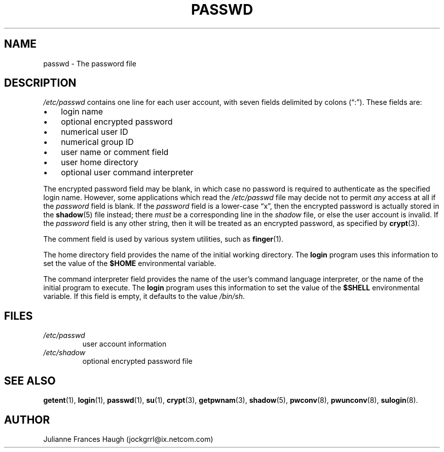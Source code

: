 .\" ** You probably do not want to edit this file directly **
.\" It was generated using the DocBook XSL Stylesheets (version 1.69.1).
.\" Instead of manually editing it, you probably should edit the DocBook XML
.\" source for it and then use the DocBook XSL Stylesheets to regenerate it.
.TH "PASSWD" "5" "09/30/2005" "" ""
.\" disable hyphenation
.nh
.\" disable justification (adjust text to left margin only)
.ad l
.SH "NAME"
passwd \- The password file
.SH "DESCRIPTION"
.PP
\fI/etc/passwd\fR
contains one line for each user account, with seven fields delimited by colons (\(lq:\(rq). These fields are:
.TP 3
\(bu
login name
.TP
\(bu
optional encrypted password
.TP
\(bu
numerical user ID
.TP
\(bu
numerical group ID
.TP
\(bu
user name or comment field
.TP
\(bu
user home directory
.TP
\(bu
optional user command interpreter
.PP
The encrypted password field may be blank, in which case no password is required to authenticate as the specified login name. However, some applications which read the
\fI/etc/passwd\fR
file may decide not to permit
\fIany\fR
access at all if the
\fIpassword\fR
field is blank. If the
\fIpassword\fR
field is a lower\-case
\(lqx\(rq, then the encrypted password is actually stored in the
\fBshadow\fR(5)
file instead; there
\fImust\fR
be a corresponding line in the
\fIshadow\fR
file, or else the user account is invalid. If the
\fIpassword\fR
field is any other string, then it will be treated as an encrypted password, as specified by
\fBcrypt\fR(3).
.PP
The comment field is used by various system utilities, such as
\fBfinger\fR(1).
.PP
The home directory field provides the name of the initial working directory. The
\fBlogin\fR
program uses this information to set the value of the
\fB$HOME\fR
environmental variable.
.PP
The command interpreter field provides the name of the user's command language interpreter, or the name of the initial program to execute. The
\fBlogin\fR
program uses this information to set the value of the
\fB$SHELL\fR
environmental variable. If this field is empty, it defaults to the value
\fI/bin/sh\fR.
.SH "FILES"
.TP
\fI/etc/passwd\fR
user account information
.TP
\fI/etc/shadow\fR
optional encrypted password file
.SH "SEE ALSO"
.PP
\fBgetent\fR(1),
\fBlogin\fR(1),
\fBpasswd\fR(1),
\fBsu\fR(1),
\fBcrypt\fR(3),
\fBgetpwnam\fR(3),
\fBshadow\fR(5),
\fBpwconv\fR(8),
\fBpwunconv\fR(8),
\fBsulogin\fR(8).
.SH "AUTHOR"
.PP
Julianne Frances Haugh (jockgrrl@ix.netcom.com)
